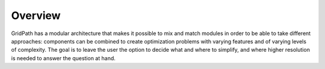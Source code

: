 Overview
========

GridPath has a modular architecture that makes it possible to mix and match
modules in order to be able to take different approaches: components can
be combined to create optimization problems with varying features and of
varying levels of complexity. The goal is to leave the user the option to
decide what and where to simplify, and where higher resolution is needed to
answer the question at hand.
